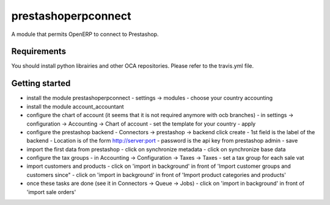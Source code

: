 prestashoperpconnect
====================

A module that permits OpenERP to connect to Prestashop.

Requirements
------------

You should install python librairies and other OCA repositories.
Please refer to the travis.yml file.


Getting started
---------------

- install the module prestashoperpconnect
  - settings -> modules
  - choose your country accounting
- install the module  account_accountant 
- configure the chart of account (it seems that it is not required anymore with ocb branches)
  - in settings -> configuration -> Accounting -> Chart of account
  - set the template for your country
  - apply
- configure the prestashop backend
  - Connectors -> prestashop -> backend click create
  - 1st field is the label of the backend
  - Location is of the form http://server:port
  - password is the api key from prestashop admin
  - save
- import the first data from prestashop
  - click on synchronize metadata
  - click on synchronize base data
- configure the tax groups
  - in Accounting -> Configuration -> Taxes -> Taxes
  - set a tax group for each sale vat
- import customers and products
  - click on 'import in background' in front of 'Import customer groups and customers since"
  - click on 'import in background' in front of 'Import product categories and products'
- once these tasks are done (see it in Connectors -> Queue -> Jobs)
  - click on 'import in background' in front of 'import sale orders'

